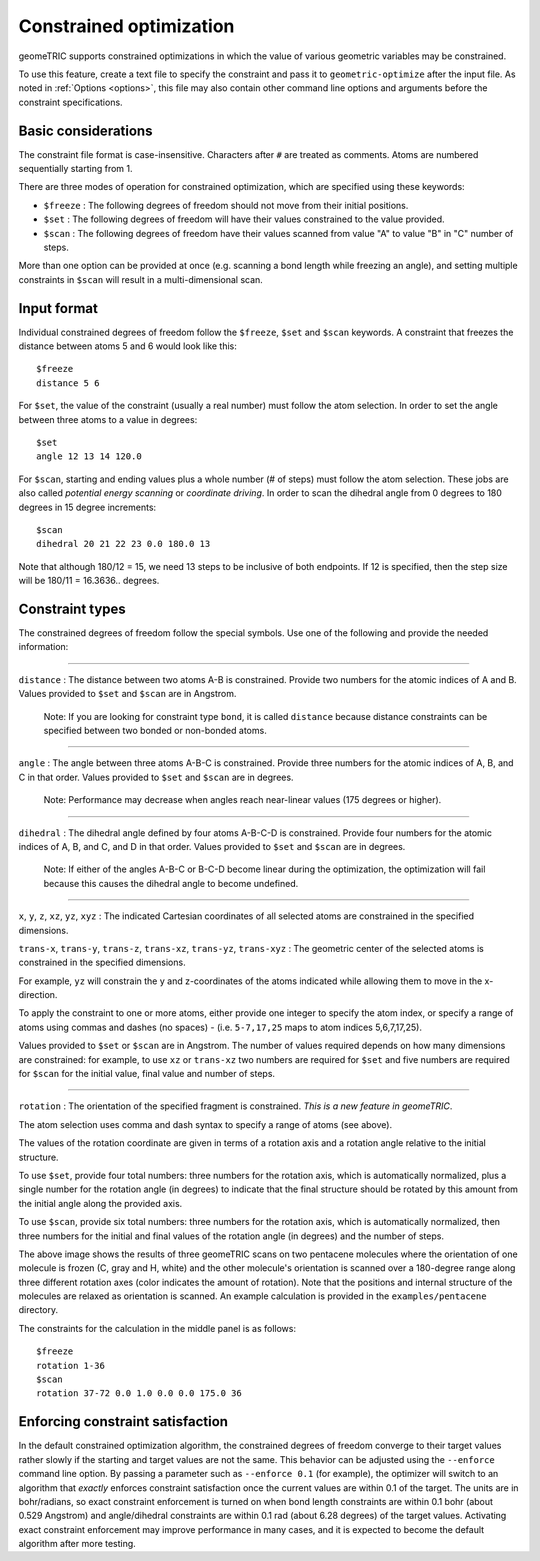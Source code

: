 .. _constraints:

Constrained optimization
========================

geomeTRIC supports constrained optimizations in which the value of various geometric variables may be constrained.

To use this feature, create a text file to specify the constraint and pass it to ``geometric-optimize`` after the input file.
As noted in :ref:`Options <options>`, this file may also contain other command line options and arguments before the constraint specifications.

Basic considerations
--------------------

The constraint file format is case-insensitive.
Characters after ``#`` are treated as comments.
Atoms are numbered sequentially starting from 1.

There are three modes of operation for constrained optimization,
which are specified using these keywords:

- ``$freeze`` : The following degrees of freedom should not move from their initial positions.
- ``$set`` : The following degrees of freedom will have their values constrained to the value provided.
- ``$scan`` : The following degrees of freedom have their values scanned from value "A" to value "B" in "C" number of steps.

More than one option can be provided at once (e.g. scanning a bond length while freezing an angle), and
setting multiple constraints in ``$scan`` will result in a multi-dimensional scan.

Input format
------------

Individual constrained degrees of freedom follow the ``$freeze``, ``$set`` and ``$scan`` keywords.
A constraint that freezes the distance between atoms 5 and 6 would look like this::

    $freeze
    distance 5 6

For ``$set``, the value of the constraint (usually a real number) must follow the atom selection.
In order to set the angle between three atoms to a value in degrees::

    $set
    angle 12 13 14 120.0

For ``$scan``, starting and ending values plus a whole number (# of steps) must follow the atom selection.
These jobs are also called *potential energy scanning* or *coordinate driving*.
In order to scan the dihedral angle from 0 degrees to 180 degrees in 15 degree increments::

    $scan
    dihedral 20 21 22 23 0.0 180.0 13
    
Note that although 180/12 = 15, we need 13 steps to be inclusive of both endpoints.  If 12 is specified, then the step size will
be 180/11 = 16.3636.. degrees.

Constraint types
----------------

The constrained degrees of freedom follow the special symbols.
Use one of the following and provide the needed information:

....

``distance`` : The distance between two atoms A-B is constrained.
Provide two numbers for the atomic indices of A and B.
Values provided to ``$set`` and ``$scan`` are in Angstrom.

    Note: If you are looking for constraint type ``bond``, it is called ``distance``
    because distance constraints can be specified between two bonded or non-bonded atoms.

....

``angle`` : The angle between three atoms A-B-C is constrained.
Provide three numbers for the atomic indices of A, B, and C in that order.
Values provided to ``$set`` and ``$scan`` are in degrees.

    Note: Performance may decrease when angles reach near-linear values (175 degrees or higher).

....

``dihedral`` : The dihedral angle defined by four atoms A-B-C-D is constrained.
Provide four numbers for the atomic indices of A, B, and C, and D in that order.
Values provided to ``$set`` and ``$scan`` are in degrees.

    Note: If either of the angles A-B-C or B-C-D become linear during the optimization,
    the optimization will fail because this causes the dihedral angle to become undefined.


....

``x``, ``y``, ``z``, ``xz``, ``yz``, ``xyz`` : The indicated Cartesian coordinates of all selected atoms are constrained in the specified dimensions.

``trans-x``, ``trans-y``, ``trans-z``, ``trans-xz``, ``trans-yz``, ``trans-xyz`` : The geometric center of the selected atoms is constrained in the specified dimensions.

For example, ``yz`` will constrain the y and z-coordinates of the atoms indicated while allowing them to move in the x-direction.

To apply the constraint to one or more atoms, either provide one integer to specify the atom index,
or specify a range of atoms using commas and dashes (no spaces) - (i.e. ``5-7,17,25`` maps to atom indices 5,6,7,17,25).

Values provided to ``$set`` or ``$scan`` are in Angstrom.  The number of values required depends on how many dimensions are constrained:
for example, to use ``xz`` or ``trans-xz`` two numbers are required for ``$set`` and five numbers are required for ``$scan`` for the initial value, final value and number of steps.

....

``rotation`` : The orientation of the specified fragment is constrained. *This is a new feature in geomeTRIC*.

The atom selection uses comma and dash syntax to specify a range of atoms (see above).

The values of the rotation coordinate are given in terms of a rotation axis and a rotation angle relative to the initial structure.

To use ``$set``, provide four total numbers: three numbers for the rotation axis, which is automatically normalized, 
plus a single number for the rotation angle (in degrees) to indicate that the final structure should
be rotated by this amount from the initial angle along the provided axis.

To use ``$scan``, provide six total numbers: three numbers for the rotation axis, which is automatically normalized, 
then three numbers for the initial and final values of the rotation angle (in degrees) and the number of steps.

.. image:: images/penta3.png
   :width: 800

The above image shows the results of three geomeTRIC scans on two pentacene molecules where
the orientation of one molecule is frozen (C, gray and H, white) and the other molecule's orientation is scanned over a 180-degree range
along three different rotation axes (color indicates the amount of rotation). 
Note that the positions and internal structure of the molecules are relaxed as orientation is scanned.
An example calculation is provided in the ``examples/pentacene`` directory.

The constraints for the calculation in the middle panel is as follows::

    $freeze
    rotation 1-36
    $scan
    rotation 37-72 0.0 1.0 0.0 0.0 175.0 36

Enforcing constraint satisfaction
---------------------------------

In the default constrained optimization algorithm, the constrained degrees of freedom converge to their target values rather slowly if the starting and target values are not the same.
This behavior can be adjusted using the ``--enforce`` command line option.
By passing a parameter such as ``--enforce 0.1`` (for example), the optimizer will switch to an algorithm that `exactly` enforces constraint satisfaction once the current values are within 0.1 of the target.
The units are in bohr/radians, so exact constraint enforcement is turned on when bond length constraints are within 0.1 bohr (about 0.529 Angstrom) and angle/dihedral constraints are within 0.1 rad (about 6.28 degrees) of the target values.
Activating exact constraint enforcement may improve performance in many cases, and it is expected to become the default algorithm after more testing.
